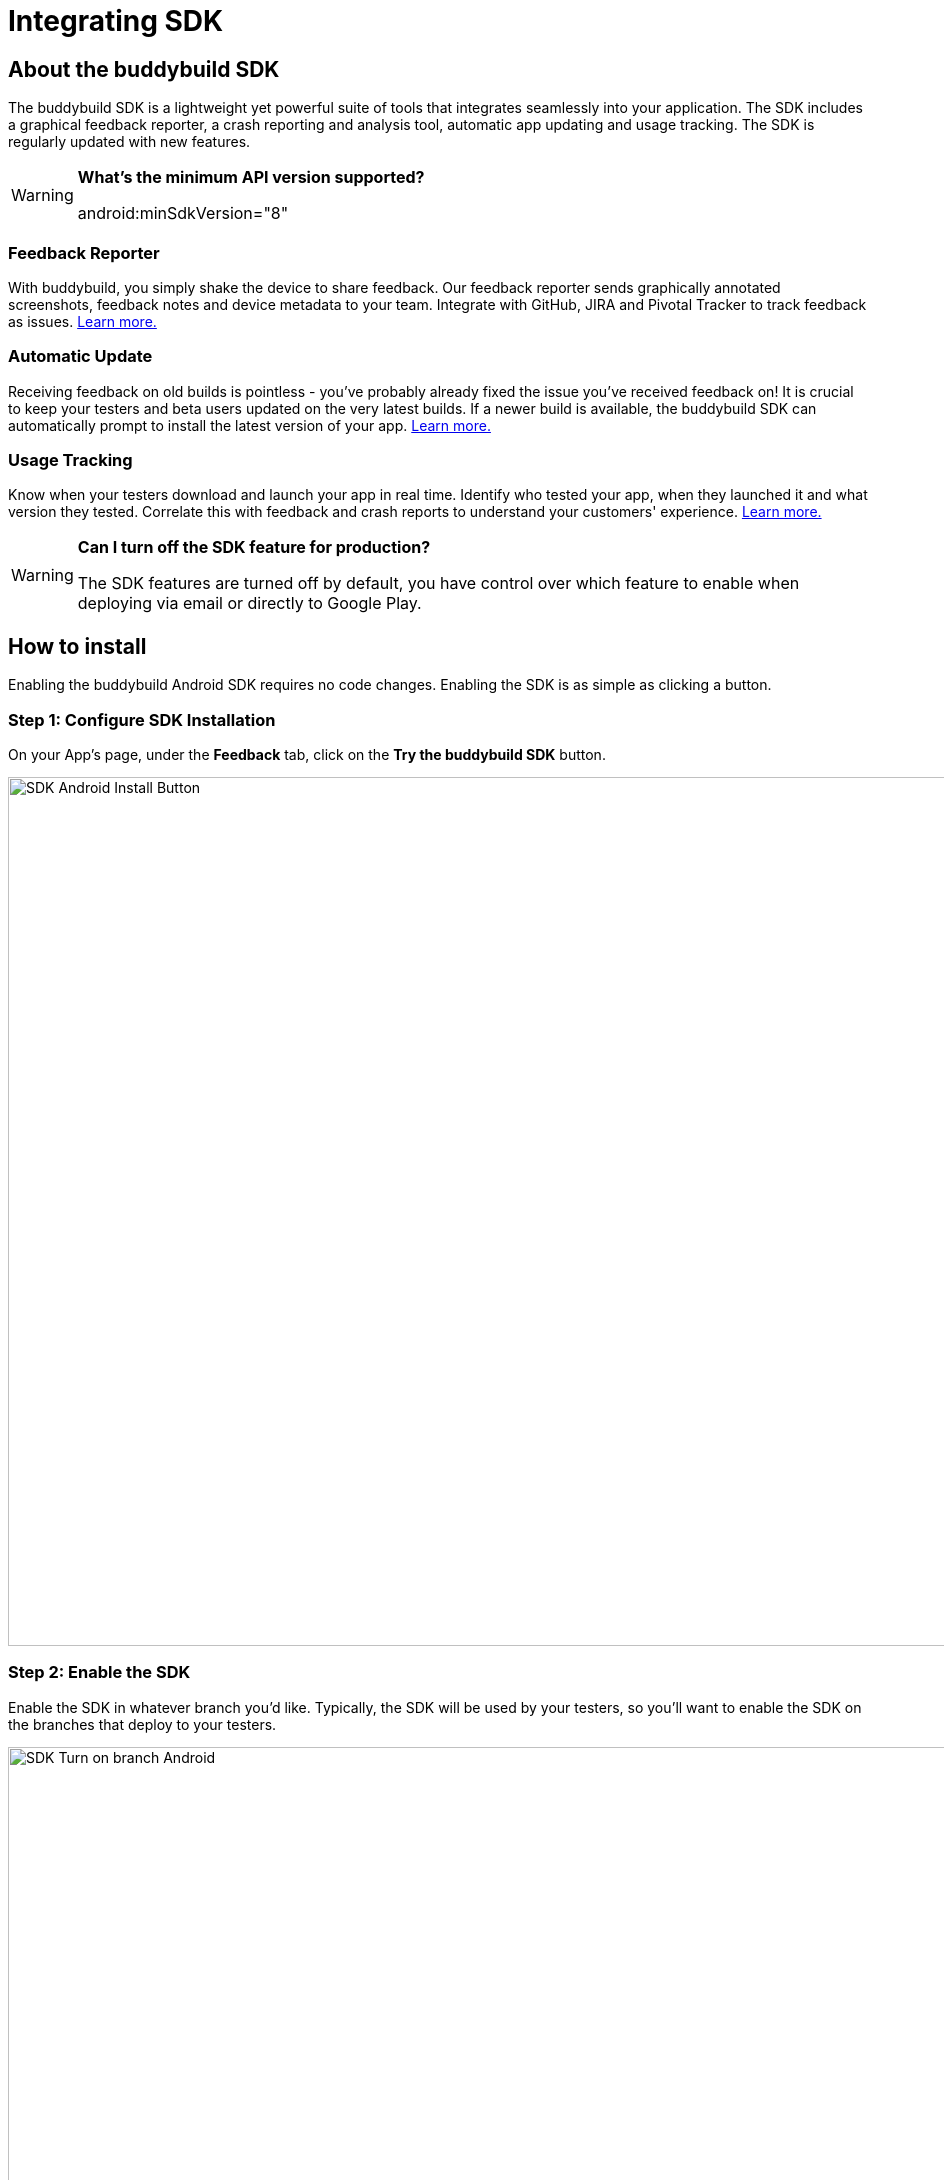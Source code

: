 = Integrating SDK

== About the buddybuild SDK

The buddybuild SDK is a lightweight yet powerful suite of tools that
integrates seamlessly into your application. The SDK includes a
graphical feedback reporter, a crash reporting and analysis tool,
automatic app updating and usage tracking. The SDK is regularly updated
with new features.

[WARNING]
=========
**What's the minimum API version supported?**

android:minSdkVersion="8"
=========

=== Feedback Reporter

With buddybuild, you simply shake the device to share feedback. Our
feedback reporter sends graphically annotated screenshots, feedback
notes and device metadata to your team. Integrate with GitHub, JIRA and
Pivotal Tracker to track feedback as issues.
link:../../sdk/feedback_reporter.adoc[Learn more.]

=== Automatic Update

Receiving feedback on old builds is pointless - you've probably already
fixed the issue you've received feedback on! It is crucial to keep your
testers and beta users updated on the very latest builds. If a newer
build is available, the buddybuild SDK can automatically prompt to
install the latest version of your app.
link:../../sdk/automatic_update.adoc[Learn more.]

=== Usage Tracking

Know when your testers download and launch your app in real time.
Identify who tested your app, when they launched it and what version
they tested. Correlate this with feedback and crash reports to
understand your customers' experience.
link:../../sdk/usage_tracking.adoc[Learn more.]

[WARNING]
=========
**Can I turn off the SDK feature for production?**

The SDK features are turned off by default, you have control over which
feature to enable when deploying via email or directly to Google Play.
=========

== How to install

Enabling the buddybuild Android SDK requires no code changes. Enabling
the SDK is as simple as clicking a button.

=== Step 1: Configure SDK Installation

On your App's page, under the **Feedback** tab, click on the **Try the
buddybuild SDK** button.

image:img/SDK---Android-Install-Button.png[,1500,869]

=== Step 2: Enable the SDK

Enable the SDK in whatever branch you'd like. Typically, the SDK will be
used by your testers, so you'll want to enable the SDK on the branches
that deploy to your testers.

image:img/SDK---Turn-on-branch-Android.png[,1500,667]

That's it! A new build will be kicked off with the SDK enabled. Install
this build on your device. Open your app and shake your device. See what
happens!

You're all set now to deploy your app broadly to all your testers and to
receive graphically annotated feedback from them!
